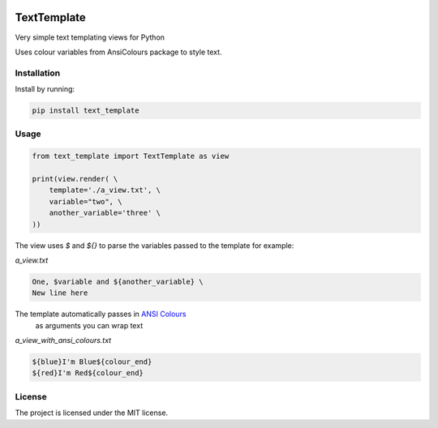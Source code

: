 .. image:: https://travis-ci.org/sarcoma/Python_Terminal_Text_Templates.svg?branch=master
    :target: https://travis-ci.org/sarcoma/Python_Terminal_Text_Templates
.. image:: https://codecov.io/gh/sarcoma/Python_Terminal_Text_Templates/branch/master/graph/badge.svg
  :target: https://codecov.io/gh/sarcoma/Python_Terminal_Text_Templates

TextTemplate
============

Very simple text templating views for Python

Uses colour variables from AnsiColours package to style text.

Installation
------------

Install by running:

.. code:: python

    pip install text_template

::

Usage
-----



.. code:: python

    from text_template import TextTemplate as view

    print(view.render( \
        template='./a_view.txt', \
        variable="two", \
        another_variable='three' \
    ))

::

The view uses `$` and `${}` to parse the variables passed to the template for example:

*a_view.txt*

.. code::

    One, $variable and ${another_variable} \
    New line here

::


The template automatically passes in `ANSI Colours <https://github.com/sarcoma/Python_ANSI_Colours>`_
 as arguments you can wrap text

*a_view_with_ansi_colours.txt*

.. code::

    ${blue}I'm Blue${colour_end}
    ${red}I'm Red${colour_end}

::

License
-------

The project is licensed under the MIT license.
